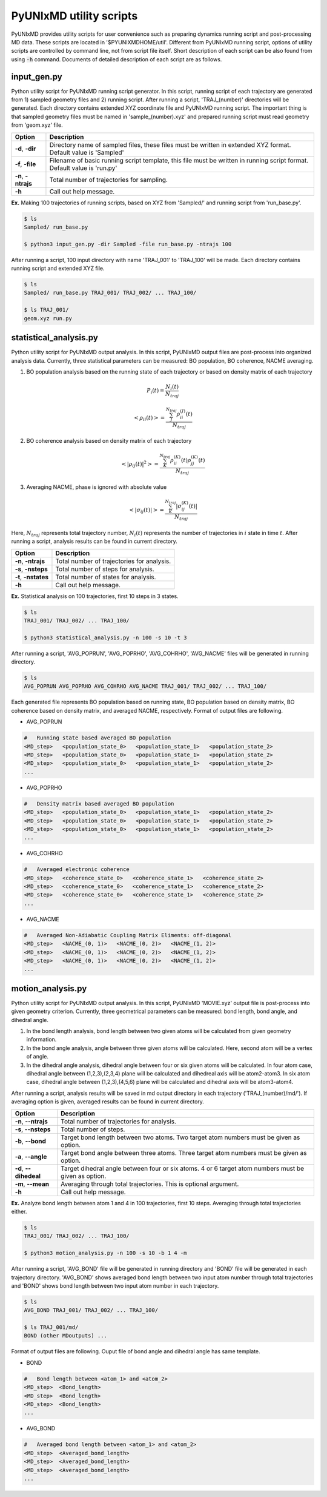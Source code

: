 ===========================
PyUNIxMD utility scripts
===========================

PyUNIxMD provides utility scripts for user convenience such as preparing dynamics running script and post-processing MD data.
These scripts are located in '$PYUNIXMDHOME/util'.
Different from PyUNIxMD running script, options of utility scripts are controlled by command line, not from script file itself.
Short description of each script can be also found from using :code:`-h` command.
Documents of detailed description of each script are as follows. 

input_gen.py
---------------------------
Python utility script for PyUNIxMD running script generator.
In this script, running script of each trajectory are generated from 1) sampled geometry files and 2) running script.
After running a script, 'TRAJ_(number)' directories will be generated. Each directory contains extended XYZ coordinate file and PyUNIxMD running script.
The important thing is that sampled geometry files must be named in 'sample_(number).xyz' and prepared running script must read geometry from 'geom.xyz' file.

+---------------------+----------------------------------------------------------------+
| Option              | Description                                                    |
+=====================+================================================================+
| **-d**, **-dir**    | Directory name of sampled files, these files must be written   |
|                     | in extended XYZ format. Default value is 'Sampled'             |
+---------------------+----------------------------------------------------------------+
| **-f**, **-file**   | Filename of basic running script template, this file must be   |
|                     | written in running script format. Default value is 'run.py'    |
+---------------------+----------------------------------------------------------------+
| **-n**, **-ntrajs** | Total number of trajectories for sampling.                     |
|                     |                                                                |
+---------------------+----------------------------------------------------------------+
| **-h**              | Call out help message.                                         |
|                     |                                                                |
+---------------------+----------------------------------------------------------------+

**Ex.** Making 100 trajectories of running scripts, based on XYZ from 'Sampled/' and running script from 'run_base.py'.

.. code-block:: bash

   $ ls
   Sampled/ run_base.py

   $ python3 input_gen.py -dir Sampled -file run_base.py -ntrajs 100

After running a script, 100 input directory with name 'TRAJ_001' to 'TRAJ_100' will be made.
Each directory contains running script and extended XYZ file. 

.. code-block:: bash

   $ ls
   Sampled/ run_base.py TRAJ_001/ TRAJ_002/ ... TRAJ_100/

   $ ls TRAJ_001/
   geom.xyz run.py

statistical_analysis.py
---------------------------
Python utility script for PyUNIxMD output analysis.
In this script, PyUNIxMD output files are post-process into organized analysis data.
Currently, three statistical parameters can be measured: BO population, BO coherence, NACME averaging.

1. BO population analysis based on the running state of each trajectory or based on density matrix of each trajectory

.. math::

   P_{i}(t) = \frac{N_{i}(t)}{N_{traj}} 

.. math::

   <\rho_{ii}(t)> = \frac{\sum_{J}^{N_{traj}} \rho_{ii}^{(J)}(t)}{N_{traj}}

2. BO coherence analysis based on density matrix of each trajectory

.. math::

   <\left\vert\rho_{ij}(t)\right\vert^{2}> = \frac{\sum_{K}^{N_{traj}} \rho_{ii}^{(K)}(t)\rho_{jj}^{(K)}(t)}{N_{traj}}

3. Averaging NACME, phase is ignored with absolute value

.. math::

   <\left\vert\sigma_{ij}(t)\right\vert> = \frac{\sum_{K}^{N_{traj}} \left\vert\sigma_{ij}^{(K)}(t)\right\vert}{N_{traj}}

Here, :math:`N_{traj}` represents total trajectory number, :math:`N_i(t)` represents the number of trajectories in :math:`i` state in time :math:`t`.
After running a script, analysis results can be found in current directory.

+------------------------+---------------------------------------------------------------+
| Option                 | Description                                                   |
+========================+===============================================================+
| **-n**, **-ntrajs**    | Total number of trajectories for analysis.                    |
|                        |                                                               |
+------------------------+---------------------------------------------------------------+
| **-s**, **-nsteps**    | Total number of steps for analysis.                           |
|                        |                                                               |
+------------------------+---------------------------------------------------------------+
| **-t**, **-nstates**   | Total number of states for analysis.                          |
|                        |                                                               |
+------------------------+---------------------------------------------------------------+
| **-h**                 | Call out help message.                                        |
|                        |                                                               |
+------------------------+---------------------------------------------------------------+

**Ex.** Statistical analysis on 100 trajectories, first 10 steps in 3 states.

.. code-block:: bash

   $ ls
   TRAJ_001/ TRAJ_002/ ... TRAJ_100/

   $ python3 statistical_analysis.py -n 100 -s 10 -t 3

After running a script, 'AVG_POPRUN', 'AVG_POPRHO', 'AVG_COHRHO', 'AVG_NACME' files will be generated in running directory.

.. code-block:: bash

   $ ls
   AVG_POPRUN AVG_POPRHO AVG_COHRHO AVG_NACME TRAJ_001/ TRAJ_002/ ... TRAJ_100/

Each generated file represents BO population based on running state, BO population based on density matrix, BO coherence based on density matrix, and averaged NACME, respectively.
Format of output files are following.

- AVG_POPRUN

.. code-block:: bash

     #   Running state based averaged BO population
     <MD_step>   <population_state_0>   <population_state_1>   <population_state_2>
     <MD_step>   <population_state_0>   <population_state_1>   <population_state_2>
     <MD_step>   <population_state_0>   <population_state_1>   <population_state_2>
     ...

- AVG_POPRHO

.. code-block:: bash

     #   Density matrix based averaged BO population
     <MD_step>   <population_state_0>   <population_state_1>   <population_state_2>
     <MD_step>   <population_state_0>   <population_state_1>   <population_state_2>
     <MD_step>   <population_state_0>   <population_state_1>   <population_state_2>
     ...

- AVG_COHRHO

.. code-block:: bash

     #   Averaged electronic coherence
     <MD_step>   <coherence_state_0>   <coherence_state_1>   <coherence_state_2>
     <MD_step>   <coherence_state_0>   <coherence_state_1>   <coherence_state_2>
     <MD_step>   <coherence_state_0>   <coherence_state_1>   <coherence_state_2>
     ...

- AVG_NACME

.. code-block:: bash

     #   Averaged Non-Adiabatic Coupling Matrix Eliments: off-diagonal
     <MD_step>   <NACME_(0, 1)>   <NACME_(0, 2)>   <NACME_(1, 2)>
     <MD_step>   <NACME_(0, 1)>   <NACME_(0, 2)>   <NACME_(1, 2)>
     <MD_step>   <NACME_(0, 1)>   <NACME_(0, 2)>   <NACME_(1, 2)>
     ...

motion_analysis.py
---------------------------
Python utility script for PyUNIxMD output analysis.
In this script, PyUNIxMD 'MOVIE.xyz' output file is post-process into given geometry criterion.
Currently, three geometrical parameters can be measured: bond length, bond angle, and dihedral angle.

1. In the bond length analysis, bond length between two given atoms will be calculated from given geometry information.
2. In the bond angle analysis, angle between three given atoms will be calculated. Here, second atom will be a vertex of angle. 
3. In the dihedral angle analysis, dihedral angle between four or six given atoms will be calculated. 
   In four atom case, dihedral angle between (1,2,3),(2,3,4) plane will be calculated and dihedreal axis will be atom2-atom3.
   In six atom case, dihedral angle between (1,2,3),(4,5,6) plane will be calculated and dihedral axis will be atom3-atom4.

After running a script, analysis results will be saved in md output directory in each trajectory ('TRAJ_(number)/md/').
If averaging option is given, averaged results can be found in current directory.

+------------------------+-------------------------------------------------------------------+
| Option                 | Description                                                       |
+========================+===================================================================+
| **-n**, **--ntrajs**   | Total number of trajectories for analysis.                        |
|                        |                                                                   |
+------------------------+-------------------------------------------------------------------+
| **-s**, **--nsteps**   | Total number of steps.                                            |
|                        |                                                                   |
+------------------------+-------------------------------------------------------------------+
| **-b**, **--bond**     | Target bond length between two atoms.                             |
|                        | Two target atom numbers must be given as option.                  |
+------------------------+-------------------------------------------------------------------+
| **-a**, **--angle**    | Target bond angle between three atoms.                            |
|                        | Three target atom numbers must be given as option.                |
+------------------------+-------------------------------------------------------------------+
| **-d**, **--dihedeal** | Target dihedral angle between four or six atoms.                  |
|                        | 4 or 6 target atom numbers must be given as option.               |
+------------------------+-------------------------------------------------------------------+
| **-m**, **--mean**     | Averaging through total trajectories.                             |
|                        | This is optional argument.                                        |
+------------------------+-------------------------------------------------------------------+
| **-h**                 | Call out help message.                                            |
|                        |                                                                   |
+------------------------+-------------------------------------------------------------------+

**Ex.** Analyze bond length between atom 1 and 4 in 100 trajectories, first 10 steps. Averaging through total trajectories either.

.. code-block:: bash

   $ ls
   TRAJ_001/ TRAJ_002/ ... TRAJ_100/

   $ python3 motion_analysis.py -n 100 -s 10 -b 1 4 -m

After running a script, 'AVG_BOND' file will be generated in running directory and 'BOND' file will be generated in each trajectory directory.
'AVG_BOND' shows averaged bond length between two input atom number through total trajectories and 
'BOND' shows bond length between two input atom number in each trajectory.

.. code-block:: bash

   $ ls
   AVG_BOND TRAJ_001/ TRAJ_002/ ... TRAJ_100/

   $ ls TRAJ_001/md/
   BOND (other MDoutputs) ...

Format of output files are following. Ouput file of bond angle and dihedral angle has same template.

- BOND

.. code-block:: bash

     #   Bond length between <atom_1> and <atom_2>
     <MD_step>  <Bond_length>
     <MD_step>  <Bond_length>
     <MD_step>  <Bond_length>
     ...

- AVG_BOND

.. code-block:: bash

     #   Averaged bond length between <atom_1> and <atom_2>
     <MD_step>  <Averaged_bond_length>
     <MD_step>  <Averaged_bond_length>
     <MD_step>  <Averaged_bond_length>
     ...
 
